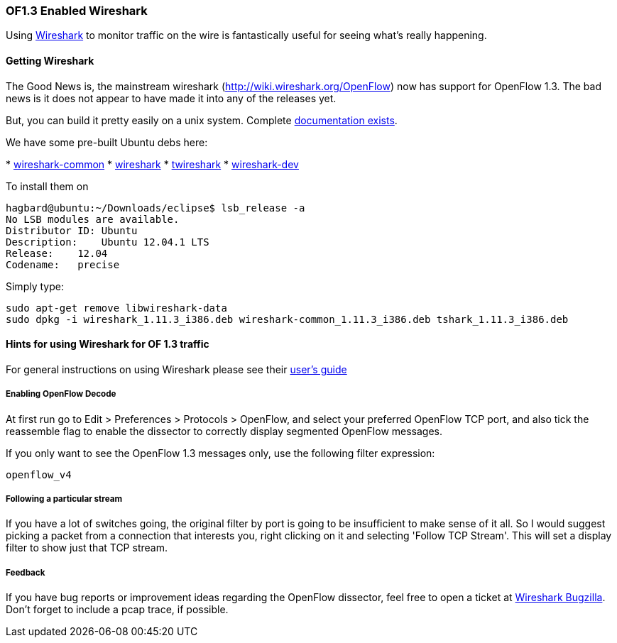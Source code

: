 [[intro]]
=== OF1.3 Enabled Wireshark

Using http://www.wireshark.org/[Wireshark] to monitor traffic on the wire is fantastically useful for seeing what's really happening.

[[getting-wireshark]]
==== Getting Wireshark

The Good News is, the mainstream wireshark (http://wiki.wireshark.org/OpenFlow) now has support for OpenFlow 1.3. The bad news is it does not appear to have made it into any of the releases yet.

But, you can build it pretty easily on a unix system. Complete
http://www.wireshark.org/docs/wsdg_html_chunked/[documentation exists].

We have some pre-built Ubuntu debs here:

*
https://www.dropbox.com/s/a7d6oxuywd2su39/wireshark-common_1.11.3_i386.deb[wireshark-common]
*
https://www.dropbox.com/s/u6vu8dknnm81qsc/wireshark_1.11.3_i386.deb[wireshark]
*
https://www.dropbox.com/s/d2nwcd7zrkuqxzr/tshark_1.11.3_i386.deb[twireshark]
*
https://www.dropbox.com/s/clohutvy4tckt1y/wireshark-dev_1.11.3_i386.deb[wireshark-dev]

To install them on

--------------------------------------------------
hagbard@ubuntu:~/Downloads/eclipse$ lsb_release -a
No LSB modules are available.
Distributor ID: Ubuntu
Description:    Ubuntu 12.04.1 LTS
Release:    12.04
Codename:   precise
--------------------------------------------------

Simply type:

-----------------------------------------------------------------------------------------------
sudo apt-get remove libwireshark-data
sudo dpkg -i wireshark_1.11.3_i386.deb wireshark-common_1.11.3_i386.deb tshark_1.11.3_i386.deb 
-----------------------------------------------------------------------------------------------

[[hints-for-using-wireshark-for-of-1.3-traffic]]
==== Hints for using Wireshark for OF 1.3 traffic

For general instructions on using Wireshark please see their
http://www.wireshark.org/docs/wsug_html_chunked/[user's guide]

[[enabling-openflow-decode]]
===== Enabling OpenFlow Decode

At first run go to Edit > Preferences > Protocols > OpenFlow, and select
your preferred OpenFlow TCP port, and also tick the reassemble flag to
enable the dissector to correctly display segmented OpenFlow messages.

If you only want to see the OpenFlow 1.3 messages only, use the
following filter expression:

-----------
openflow_v4
-----------

[[following-a-particular-stream]]
===== Following a particular stream

If you have a lot of switches going, the original filter by port is
going to be insufficient to make sense of it all. So I would suggest
picking a packet from a connection that interests you, right clicking on
it and selecting 'Follow TCP Stream'. This will set a display filter to
show just that TCP stream.

[[feedback]]
===== Feedback

If you have bug reports or improvement ideas regarding the OpenFlow dissector, feel free to open a ticket at https://bugs.wireshark.org/bugzilla/[Wireshark Bugzilla]. Don't forget to include a pcap trace, if possible.
